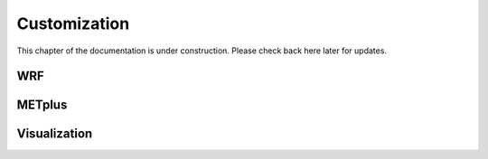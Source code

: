 .. _customization:

*************
Customization
*************

This chapter of the documentation is under construction. Please check back here later for updates.

WRF
===

METplus
=======

Visualization
=============
